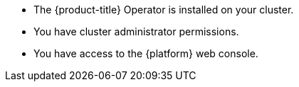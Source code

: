 // Text snippet included in the following modules:
//
// * modules/create-kueue-cr.adoc
//
// Text snippet included in the following assemblies:
//
// *

:_mod-docs-content-type: SNIPPET

* The {product-title} Operator is installed on your cluster.
* You have cluster administrator permissions.
* You have access to the {platform} web console.
